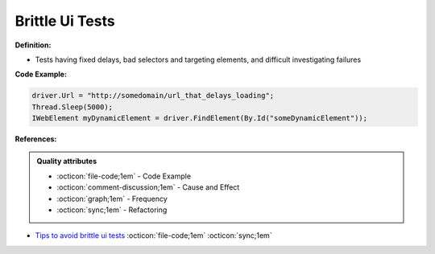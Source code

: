 Brittle Ui Tests
^^^^^
**Definition:**

* Tests having fixed delays, bad selectors and targeting elements, and difficult investigating failures


**Code Example:**

.. code-block:: java

    driver.Url = "http://somedomain/url_that_delays_loading";
    Thread.Sleep(5000);
    IWebElement myDynamicElement = driver.FindElement(By.Id("someDynamicElement"));
    
**References:**

.. admonition:: Quality attributes

    * :octicon:`file-code;1em` -  Code Example
    * :octicon:`comment-discussion;1em` -  Cause and Effect
    * :octicon:`graph;1em` -  Frequency
    * :octicon:`sync;1em` -  Refactoring

* `Tips to avoid brittle ui tests <https://code.tutsplus.com/tutorials/tips-to-avoid-brittle-ui-tests--net-35188>`_ :octicon:`file-code;1em` :octicon:`sync;1em`
